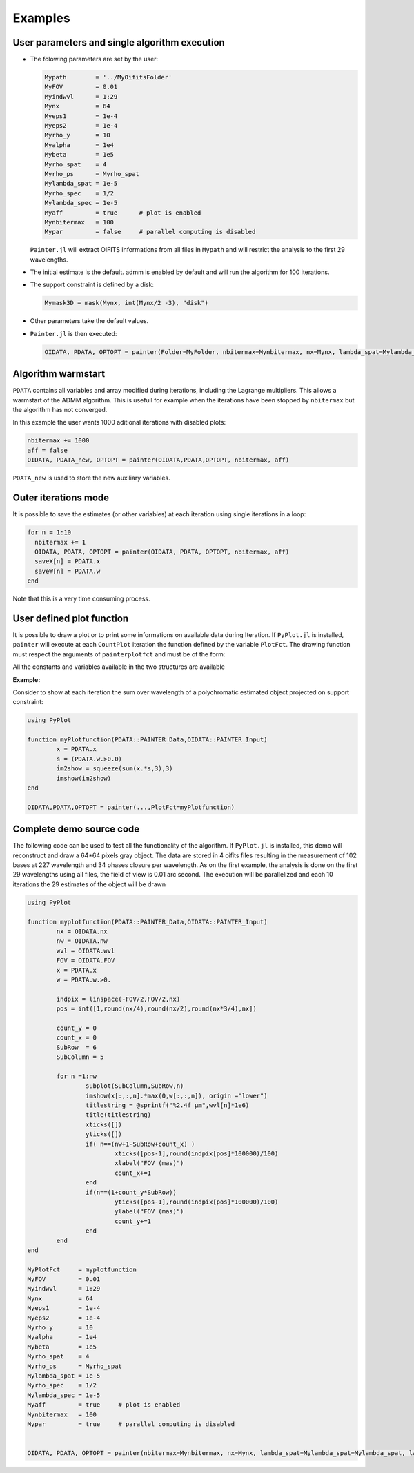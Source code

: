 Examples
========


User parameters and single algorithm execution
----------------------------------------------

* The folowing parameters are set by the user:

  .. code:: julia

    Mypath        = '../MyOifitsFolder'
    MyFOV         = 0.01
    Myindwvl      = 1:29
    Mynx          = 64
    Myeps1        = 1e-4
    Myeps2        = 1e-4
    Myrho_y       = 10
    Myalpha       = 1e4
    Mybeta        = 1e5
    Myrho_spat    = 4
    Myrho_ps      = Myrho_spat
    Mylambda_spat = 1e-5
    Myrho_spec    = 1/2
    Mylambda_spec = 1e-5
    Myaff         = true      # plot is enabled
    Mynbitermax   = 100
    Mypar         = false     # parallel computing is disabled

  ``Painter.jl`` will extract OIFITS informations from all files in ``Mypath`` and will restrict the analysis to the first 29 wavelengths.

* The initial estimate is the default.   admm is enabled by default and will run the algorithm for 100 iterations.
* The support constraint is defined by a disk:

  .. code:: julia

    Mymask3D = mask(Mynx, int(Mynx/2 -3), "disk")

* Other parameters take the default values.

* ``Painter.jl`` is then executed:

  .. code:: julia

    OIDATA, PDATA, OPTOPT = painter(Folder=MyFolder, nbitermax=Mynbitermax, nx=Mynx, lambda_spat=Mylambda_spat=Mylambda_spat, lambda_spec=Mylambda_spec, rho_y= Myrho_y, rho_spat= Myrho_spat, rho_spec= Myrho_spec, rho_ps= Myrho_ps, alpha= Myalpha, beta=Mybeta, eps1=Myeps1, eps2=Myeps2, FOV= MyFOV, indwvl=Myindwvl, paral=Myparal)

Algorithm warmstart
-------------------

``PDATA`` contains all variables and array modified during iterations, including the Lagrange
multipliers. This allows a warmstart of the ADMM algorithm. This is usefull for example when
the iterations have been stopped by ``nbitermax`` but the algorithm has not converged.

In this example the user wants 1000 aditional iterations with disabled plots:

.. code:: julia

  nbitermax += 1000
  aff = false
  OIDATA, PDATA_new, OPTOPT = painter(OIDATA,PDATA,OPTOPT, nbitermax, aff)

``PDATA_new`` is used to store the new auxiliary variables.

Outer iterations mode
---------------------

It is possible to save the estimates (or other variables) at each iteration
using single iterations in a loop:

.. code:: julia

    for n = 1:10
      nbitermax += 1
      OIDATA, PDATA, OPTOPT = painter(OIDATA, PDATA, OPTOPT, nbitermax, aff)
      saveX[n] = PDATA.x
      saveW[n] = PDATA.w
    end

Note that this is a very time consuming process.

User defined plot function
--------------------------

It is possible to draw a plot or to print some informations on available data during Iteration. 
If ``PyPlot.jl`` is installed, ``painter`` will execute at each ``CountPlot`` iteration the function defined by the variable ``PlotFct``. The drawing function must respect the arguments of ``painterplotfct`` and must be of the form:

.. function:: myPlotfunction(PDATA::PAINTER_Data,OIDATA::PAINTER_Input)

All the constants and variables available in the two structures are available

**Example:**

Consider to show at each iteration the sum over wavelength of a polychromatic estimated object projected on support constraint:

.. code:: julia

	using PyPlot

	function myPlotfunction(PDATA::PAINTER_Data,OIDATA::PAINTER_Input)
		x = PDATA.x
		s = (PDATA.w.>0.0)
		im2show = squeeze(sum(x.*s,3),3)
		imshow(im2show)
	end

	OIDATA,PDATA,OPTOPT = painter(...,PlotFct=myPlotfunction)


Complete demo source code
-------------------------

The following code can be used to test all the functionality of the algorithm. If ``PyPlot.jl`` is installed, this demo will reconstruct and draw a 64*64 pixels gray object. The data are stored in 4 oifits files resulting in the measurement of 102 bases at 227 wavelength and 34 phases closure per wavelength.
As on the first example, the analysis is done on the first 29 wavelengths using all files, the field of view is 0.01 arc second. The execution will be parallelized and each 10 iterations the 29 estimates of the object will be drawn 

.. code:: julia

	using PyPlot

	function myplotfunction(PDATA::PAINTER_Data,OIDATA::PAINTER_Input)
  		nx = OIDATA.nx
		nw = OIDATA.nw
		wvl = OIDATA.wvl
		FOV = OIDATA.FOV
		x = PDATA.x
		w = PDATA.w.>0.
  
		indpix = linspace(-FOV/2,FOV/2,nx)
		pos = int([1,round(nx/4),round(nx/2),round(nx*3/4),nx])
  
		count_y = 0
		count_x = 0
		SubRow  = 6
		SubColumn = 5
  
		for n =1:nw
			subplot(SubColumn,SubRow,n)
			imshow(x[:,:,n].*max(0,w[:,:,n]), origin ="lower")
			titlestring = @sprintf("%2.4f µm",wvl[n]*1e6)
			title(titlestring)
			xticks([])
			yticks([])
			if( n==(nw+1-SubRow+count_x) )
				xticks([pos-1],round(indpix[pos]*100000)/100)
				xlabel("FOV (mas)")
				count_x+=1
			end
			if(n==(1+count_y*SubRow))
				yticks([pos-1],round(indpix[pos]*100000)/100)
				ylabel("FOV (mas)")
				count_y+=1
			end
		end
	end
		
	MyPlotFct     = myplotfunction
	MyFOV         = 0.01
	Myindwvl      = 1:29
	Mynx          = 64
	Myeps1        = 1e-4
	Myeps2        = 1e-4
	Myrho_y       = 10
	Myalpha       = 1e4
	Mybeta        = 1e5
	Myrho_spat    = 4
	Myrho_ps      = Myrho_spat
	Mylambda_spat = 1e-5
	Myrho_spec    = 1/2
	Mylambda_spec = 1e-5
	Myaff         = true     # plot is enabled
	Mynbitermax   = 100
	Mypar         = true     # parallel computing is disabled
	
	
	OIDATA, PDATA, OPTOPT = painter(nbitermax=Mynbitermax, nx=Mynx, lambda_spat=Mylambda_spat=Mylambda_spat, lambda_spec=Mylambda_spec, rho_y= Myrho_y, rho_spat= Myrho_spat, rho_spec= Myrho_spec, rho_ps= Myrho_ps, alpha= Myalpha, beta=Mybeta, eps1=Myeps1, eps2=Myeps2, FOV= MyFOV, indwvl=Myindwvl, ls=OptimPack.MoreThuenteLineSearch(ftol=1e-8,gtol=0.95), scl=OptimPack.SCALING_OREN_SPEDICATO,gat=0,grt=1E-3, vt=false,memsize=100,mxvl=1000,mxtr=1000,stpmn=1E-20,stpmx=1E+20,PlotFct=MyPlotFct,aff=Myaff)